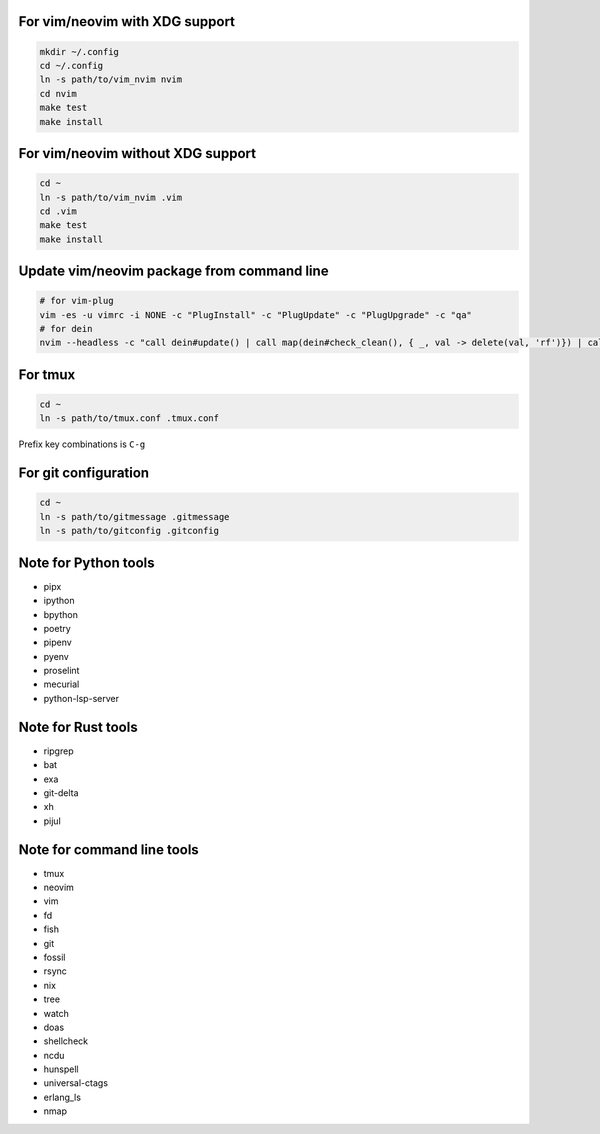 For vim/neovim with XDG support
===============================

.. code:: sh

    mkdir ~/.config
    cd ~/.config
    ln -s path/to/vim_nvim nvim
    cd nvim
    make test
    make install

For vim/neovim without XDG support
==================================

.. code:: sh

    cd ~
    ln -s path/to/vim_nvim .vim
    cd .vim
    make test
    make install

Update vim/neovim package from command line
===========================================

.. code:: sh

    # for vim-plug
    vim -es -u vimrc -i NONE -c "PlugInstall" -c "PlugUpdate" -c "PlugUpgrade" -c "qa"
    # for dein
    nvim --headless -c "call dein#update() | call map(dein#check_clean(), { _, val -> delete(val, 'rf')}) | call dein#recache_runtimepath() | messages | q"

For tmux
========

.. code:: sh

    cd ~
    ln -s path/to/tmux.conf .tmux.conf

Prefix key combinations is ``C-g``

For git configuration
=====================

.. code:: sh

    cd ~
    ln -s path/to/gitmessage .gitmessage
    ln -s path/to/gitconfig .gitconfig


Note for Python tools
========================

- pipx
- ipython
- bpython
- poetry
- pipenv
- pyenv
- proselint
- mecurial
- python-lsp-server

Note for Rust tools
======================

- ripgrep
- bat
- exa
- git-delta
- xh
- pijul


Note for command line tools
===========================

- tmux
- neovim
- vim
- fd
- fish
- git
- fossil
- rsync
- nix
- tree
- watch
- doas
- shellcheck
- ncdu
- hunspell
- universal-ctags
- erlang_ls
- nmap
